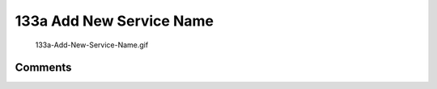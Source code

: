 .. _a_add_new_service_name:

133a Add New Service Name
=========================

.. figure:: 133a-Add-New-Service-Name.gif
   :alt: 133a-Add-New-Service-Name.gif

   133a-Add-New-Service-Name.gif

Comments
--------
